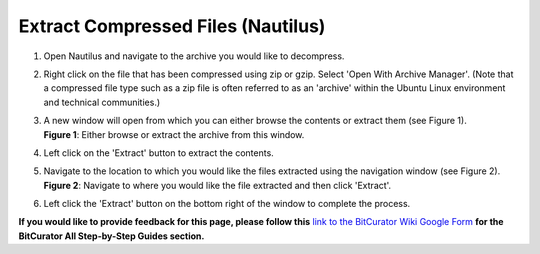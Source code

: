 **Extract Compressed Files (Nautilus)**
=======================================

1. Open Nautilus and navigate to the archive you would like to
   decompress.

2. Right click on the file that has been compressed using zip or gzip.
   Select 'Open With Archive Manager'. (Note that a compressed file type
   such as a zip file is often referred to as an 'archive' within the
   Ubuntu Linux environment and technical communities.)

3. | A new window will open from which you can either browse the
     contents or extract them (see Figure 1).
   | |image1| **Figure 1**: Either browse or extract the archive from
     this window.

4. Left click on the 'Extract' button to extract the contents.

5. | Navigate to the location to which you would like the files
     extracted using the navigation window (see Figure 2).
   | |image2|
   | **Figure 2**: Navigate to where you would like the file extracted
     and then click 'Extract'.

6. Left click the 'Extract' button on the bottom right of the window to
   complete the process.

**If you would like to provide feedback for this page, please follow
this** `link to the BitCurator Wiki Google
Form <https://docs.google.com/forms/d/e/1FAIpQLSelmRx1VmgDEg3dU5_8cXZy9MZ5v8_sAl-Ur2nPFLAi6Lvu2w/viewform?usp=sf_link>`__
**for the BitCurator All Step-by-Step Guides section.**

.. |image1| image:: ./media/image2.png
   :width: 6.5in
   :height: 5.375in
.. |image2| image:: ./media/image1.png
   :width: 6.5in
   :height: 5.375in
